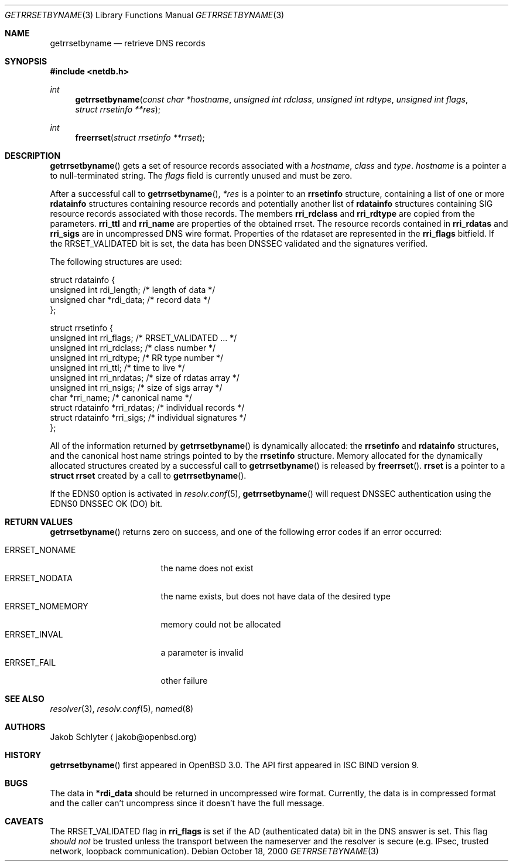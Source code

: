 .\" $OpenBSD: getrrsetbyname.3,v 1.9 2003/03/06 19:54:52 jmc Exp $
.\"
.\" Copyright (C) 2000, 2001  Internet Software Consortium.
.\"
.\" Permission to use, copy, modify, and distribute this software for any
.\" purpose with or without fee is hereby granted, provided that the above
.\" copyright notice and this permission notice appear in all copies.
.\"
.\" THE SOFTWARE IS PROVIDED "AS IS" AND INTERNET SOFTWARE CONSORTIUM
.\" DISCLAIMS ALL WARRANTIES WITH REGARD TO THIS SOFTWARE INCLUDING ALL
.\" IMPLIED WARRANTIES OF MERCHANTABILITY AND FITNESS. IN NO EVENT SHALL
.\" INTERNET SOFTWARE CONSORTIUM BE LIABLE FOR ANY SPECIAL, DIRECT,
.\" INDIRECT, OR CONSEQUENTIAL DAMAGES OR ANY DAMAGES WHATSOEVER RESULTING
.\" FROM LOSS OF USE, DATA OR PROFITS, WHETHER IN AN ACTION OF CONTRACT,
.\" NEGLIGENCE OR OTHER TORTIOUS ACTION, ARISING OUT OF OR IN CONNECTION
.\" WITH THE USE OR PERFORMANCE OF THIS SOFTWARE.
.\"
.Dd October 18, 2000
.Dt GETRRSETBYNAME 3
.Os
.Sh NAME
.Nm getrrsetbyname
.Nd retrieve DNS records
.Sh SYNOPSIS
.Fd #include <netdb.h>
.Ft int
.Fn getrrsetbyname "const char *hostname" "unsigned int rdclass" \
"unsigned int rdtype" "unsigned int flags" "struct rrsetinfo **res"
.Ft int
.Fn freerrset "struct rrsetinfo **rrset"
.Sh DESCRIPTION
.Fn getrrsetbyname
gets a set of resource records associated with a
.Fa hostname ,
.Fa class
and
.Fa type .
.Fa hostname
is a pointer a to null-terminated string.
The
.Fa flags
field is currently unused and must be zero.
.Pp
After a successful call to
.Fn getrrsetbyname ,
.Fa *res
is a pointer to an
.Li rrsetinfo
structure, containing a list of one or more
.Li rdatainfo
structures containing resource records and potentially another list of
.Li rdatainfo
structures containing SIG resource records associated with those records.
The members
.Li rri_rdclass
and
.Li rri_rdtype
are copied from the parameters.
.Li rri_ttl
and
.Li rri_name
are properties of the obtained rrset.
The resource records contained in
.Li rri_rdatas
and
.Li rri_sigs
are in uncompressed DNS wire format.
Properties of the rdataset are represented in the
.Li rri_flags
bitfield.
If the
.Dv RRSET_VALIDATED
bit is set, the data has been DNSSEC
validated and the signatures verified.
.Pp
The following structures are used:
.Bd -literal -offset
struct  rdatainfo {
        unsigned int            rdi_length;     /* length of data */
        unsigned char           *rdi_data;      /* record data */
};

struct  rrsetinfo {
        unsigned int            rri_flags;      /* RRSET_VALIDATED ... */
        unsigned int            rri_rdclass;    /* class number */
        unsigned int            rri_rdtype;     /* RR type number */
        unsigned int            rri_ttl;        /* time to live */
        unsigned int            rri_nrdatas;    /* size of rdatas array */
        unsigned int            rri_nsigs;      /* size of sigs array */
        char                    *rri_name;      /* canonical name */
        struct rdatainfo        *rri_rdatas;    /* individual records */
        struct rdatainfo        *rri_sigs;      /* individual signatures */
};
.Ed
.Pp
All of the information returned by
.Fn getrrsetbyname
is dynamically allocated: the
.Li rrsetinfo
and
.Li rdatainfo
structures,
and the canonical host name strings pointed to by the
.Li rrsetinfo
structure.
Memory allocated for the dynamically allocated structures created by
a successful call to
.Fn getrrsetbyname
is released by
.Fn freerrset .
.Li rrset
is a pointer to a
.Li struct rrset
created by a call to
.Fn getrrsetbyname .
.Pp
If the EDNS0 option is activated in
.Xr resolv.conf 5 ,
.Fn getrrsetbyname
will request DNSSEC authentication using the EDNS0 DNSSEC OK (DO) bit.
.Sh "RETURN VALUES"
.Fn getrrsetbyname
returns zero on success, and one of the following error
codes if an error occurred:
.Pp
.Bl -tag -width ERRSET_NOMEMORY -compact
.It Dv ERRSET_NONAME
the name does not exist
.It Dv ERRSET_NODATA
the name exists, but does not have data of the desired type
.It Dv ERRSET_NOMEMORY
memory could not be allocated
.It Dv ERRSET_INVAL
a parameter is invalid
.It Dv ERRSET_FAIL
other failure
.El
.Sh SEE ALSO
.Xr resolver 3 ,
.Xr resolv.conf 5 ,
.Xr named 8
.Sh AUTHORS
Jakob Schlyter
.Aq jakob@openbsd.org
.Sh HISTORY
.Fn getrrsetbyname
first appeared in
.Ox 3.0 .
The API first appeared in ISC BIND version 9.
.Sh BUGS
The data in
.Li *rdi_data
should be returned in uncompressed wire format.
Currently, the data is in compressed format and the caller can't
uncompress since it doesn't have the full message.
.Sh CAVEATS
The
.Dv RRSET_VALIDATED
flag in
.Li rri_flags
is set if the AD (authenticated data) bit in the DNS answer is
set.
This flag
.Em should not
be trusted unless the transport between the nameserver and the resolver
is secure (e.g. IPsec, trusted network, loopback communication).
